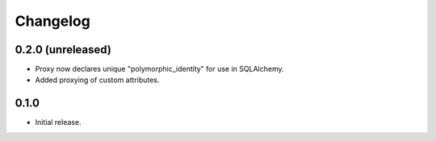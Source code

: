 Changelog
=========

0.2.0 (unreleased)
-----

- Proxy now declares unique "polymorphic_identity" for use in SQLAlchemy.
- Added proxying of custom attributes.

0.1.0
-----

- Initial release.
